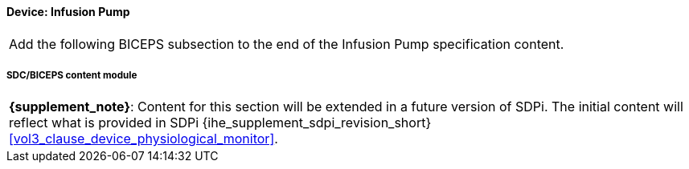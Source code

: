 
// = Device:  Infusion pump


// 8.3.1
[#vol3_clause_device_infusion_pump,sdpi_offset=1]
==== Device:  Infusion Pump


[%noheader]
[cols="1"]
|===
| Add the following BICEPS subsection to the end of the Infusion Pump specification content.
|===


// 8.3.1.4
[sdpi_offset=4]
===== SDC/BICEPS content module

[%noheader]
[%autowidth]
[cols="1"]
|===
a| *{supplement_note}*:  Content for this section will be extended in a future version of SDPi.
The initial content will reflect what is provided in SDPi {ihe_supplement_sdpi_revision_short} <<vol3_clause_device_physiological_monitor>>.
|===


